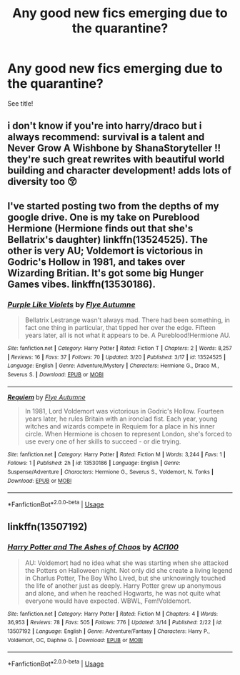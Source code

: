 #+TITLE: Any good new fics emerging due to the quarantine?

* Any good new fics emerging due to the quarantine?
:PROPERTIES:
:Author: EnchiladasAreTasty
:Score: 3
:DateUnix: 1585068252.0
:DateShort: 2020-Mar-24
:FlairText: Discussion
:END:
See title!


** i don't know if you're into harry/draco but i always recommend: survival is a talent and Never Grow A Wishbone by ShanaStoryteller !! they're such great rewrites with beautiful world building and character development! adds lots of diversity too 😚
:PROPERTIES:
:Author: dripdropjpg
:Score: 3
:DateUnix: 1585078132.0
:DateShort: 2020-Mar-24
:END:


** I've started posting two from the depths of my google drive. One is my take on Pureblood Hermione (Hermione finds out that she's Bellatrix's daughter) linkffn(13524525). The other is very AU; Voldemort is victorious in Godric's Hollow in 1981, and takes over Wizarding Britian. It's got some big Hunger Games vibes. linkffn(13530186).
:PROPERTIES:
:Author: Flye_Autumne
:Score: 2
:DateUnix: 1585080623.0
:DateShort: 2020-Mar-25
:END:

*** [[https://www.fanfiction.net/s/13524525/1/][*/Purple Like Violets/*]] by [[https://www.fanfiction.net/u/7834753/Flye-Autumne][/Flye Autumne/]]

#+begin_quote
  Bellatrix Lestrange wasn't always mad. There had been something, in fact one thing in particular, that tipped her over the edge. Fifteen years later, all is not what it appears to be. A Pureblood!Hermione AU.
#+end_quote

^{/Site/:} ^{fanfiction.net} ^{*|*} ^{/Category/:} ^{Harry} ^{Potter} ^{*|*} ^{/Rated/:} ^{Fiction} ^{T} ^{*|*} ^{/Chapters/:} ^{2} ^{*|*} ^{/Words/:} ^{8,257} ^{*|*} ^{/Reviews/:} ^{16} ^{*|*} ^{/Favs/:} ^{37} ^{*|*} ^{/Follows/:} ^{70} ^{*|*} ^{/Updated/:} ^{3/20} ^{*|*} ^{/Published/:} ^{3/17} ^{*|*} ^{/id/:} ^{13524525} ^{*|*} ^{/Language/:} ^{English} ^{*|*} ^{/Genre/:} ^{Adventure/Mystery} ^{*|*} ^{/Characters/:} ^{Hermione} ^{G.,} ^{Draco} ^{M.,} ^{Severus} ^{S.} ^{*|*} ^{/Download/:} ^{[[http://www.ff2ebook.com/old/ffn-bot/index.php?id=13524525&source=ff&filetype=epub][EPUB]]} ^{or} ^{[[http://www.ff2ebook.com/old/ffn-bot/index.php?id=13524525&source=ff&filetype=mobi][MOBI]]}

--------------

[[https://www.fanfiction.net/s/13530186/1/][*/Requiem/*]] by [[https://www.fanfiction.net/u/7834753/Flye-Autumne][/Flye Autumne/]]

#+begin_quote
  In 1981, Lord Voldemort was victorious in Godric's Hollow. Fourteen years later, he rules Britain with an ironclad fist. Each year, young witches and wizards compete in Requiem for a place in his inner circle. When Hermione is chosen to represent London, she's forced to use every one of her skills to succeed - or die trying.
#+end_quote

^{/Site/:} ^{fanfiction.net} ^{*|*} ^{/Category/:} ^{Harry} ^{Potter} ^{*|*} ^{/Rated/:} ^{Fiction} ^{M} ^{*|*} ^{/Words/:} ^{3,244} ^{*|*} ^{/Favs/:} ^{1} ^{*|*} ^{/Follows/:} ^{1} ^{*|*} ^{/Published/:} ^{2h} ^{*|*} ^{/id/:} ^{13530186} ^{*|*} ^{/Language/:} ^{English} ^{*|*} ^{/Genre/:} ^{Suspense/Adventure} ^{*|*} ^{/Characters/:} ^{Hermione} ^{G.,} ^{Severus} ^{S.,} ^{Voldemort,} ^{N.} ^{Tonks} ^{*|*} ^{/Download/:} ^{[[http://www.ff2ebook.com/old/ffn-bot/index.php?id=13530186&source=ff&filetype=epub][EPUB]]} ^{or} ^{[[http://www.ff2ebook.com/old/ffn-bot/index.php?id=13530186&source=ff&filetype=mobi][MOBI]]}

--------------

*FanfictionBot*^{2.0.0-beta} | [[https://github.com/tusing/reddit-ffn-bot/wiki/Usage][Usage]]
:PROPERTIES:
:Author: FanfictionBot
:Score: 3
:DateUnix: 1585080636.0
:DateShort: 2020-Mar-25
:END:


** linkffn(13507192)
:PROPERTIES:
:Author: ACI100
:Score: 2
:DateUnix: 1585083734.0
:DateShort: 2020-Mar-25
:END:

*** [[https://www.fanfiction.net/s/13507192/1/][*/Harry Potter and The Ashes of Chaos/*]] by [[https://www.fanfiction.net/u/11142828/ACI100][/ACI100/]]

#+begin_quote
  AU: Voldemort had no idea what she was starting when she attacked the Potters on Halloween night. Not only did she create a living legend in Charlus Potter, The Boy Who Lived, but she unknowingly touched the life of another just as deeply. Harry Potter grew up anonymous and alone, and when he reached Hogwarts, he was not quite what everyone would have expected. WBWL, Fem!Voldemort.
#+end_quote

^{/Site/:} ^{fanfiction.net} ^{*|*} ^{/Category/:} ^{Harry} ^{Potter} ^{*|*} ^{/Rated/:} ^{Fiction} ^{M} ^{*|*} ^{/Chapters/:} ^{4} ^{*|*} ^{/Words/:} ^{36,953} ^{*|*} ^{/Reviews/:} ^{78} ^{*|*} ^{/Favs/:} ^{505} ^{*|*} ^{/Follows/:} ^{776} ^{*|*} ^{/Updated/:} ^{3/14} ^{*|*} ^{/Published/:} ^{2/22} ^{*|*} ^{/id/:} ^{13507192} ^{*|*} ^{/Language/:} ^{English} ^{*|*} ^{/Genre/:} ^{Adventure/Fantasy} ^{*|*} ^{/Characters/:} ^{Harry} ^{P.,} ^{Voldemort,} ^{OC,} ^{Daphne} ^{G.} ^{*|*} ^{/Download/:} ^{[[http://www.ff2ebook.com/old/ffn-bot/index.php?id=13507192&source=ff&filetype=epub][EPUB]]} ^{or} ^{[[http://www.ff2ebook.com/old/ffn-bot/index.php?id=13507192&source=ff&filetype=mobi][MOBI]]}

--------------

*FanfictionBot*^{2.0.0-beta} | [[https://github.com/tusing/reddit-ffn-bot/wiki/Usage][Usage]]
:PROPERTIES:
:Author: FanfictionBot
:Score: 1
:DateUnix: 1585083744.0
:DateShort: 2020-Mar-25
:END:
